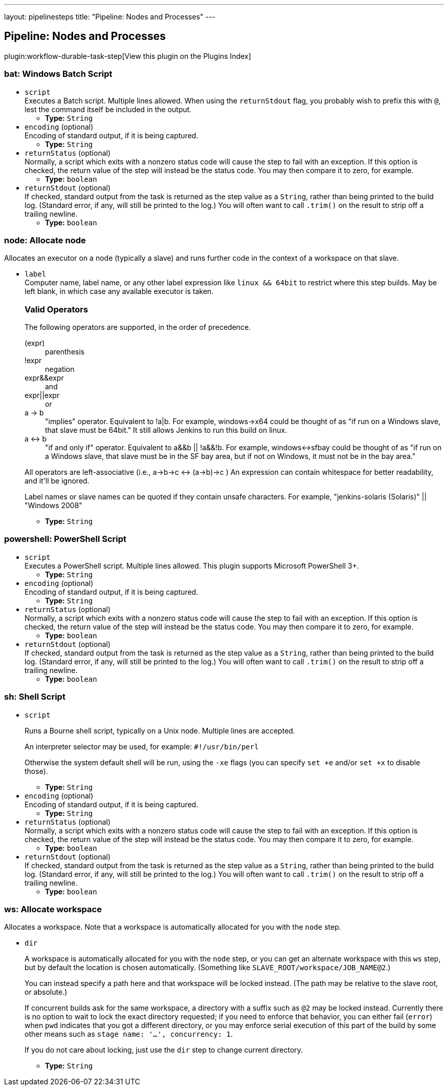---
layout: pipelinesteps
title: "Pipeline: Nodes and Processes"
---

:notitle:
:description:
:author:
:email: jenkinsci-users@googlegroups.com
:sectanchors:
:toc: left

== Pipeline: Nodes and Processes

plugin:workflow-durable-task-step[View this plugin on the Plugins Index]

=== +bat+: Windows Batch Script
++++
<ul><li><code>script</code>
<div><div>
  Executes a Batch script. Multiple lines allowed. When using the 
 <code>returnStdout</code> flag, you probably wish to prefix this with 
 <code>@</code>, lest the command itself be included in the output. 
</div></div>

<ul><li><b>Type:</b> <code>String</code></li></ul></li>
<li><code>encoding</code> (optional)
<div><div>
  Encoding of standard output, if it is being captured. 
</div></div>

<ul><li><b>Type:</b> <code>String</code></li></ul></li>
<li><code>returnStatus</code> (optional)
<div><div>
  Normally, a script which exits with a nonzero status code will cause the step to fail with an exception. If this option is checked, the return value of the step will instead be the status code. You may then compare it to zero, for example. 
</div></div>

<ul><li><b>Type:</b> <code>boolean</code></li></ul></li>
<li><code>returnStdout</code> (optional)
<div><div>
  If checked, standard output from the task is returned as the step value as a 
 <code>String</code>, rather than being printed to the build log. (Standard error, if any, will still be printed to the log.) You will often want to call 
 <code>.trim()</code> on the result to strip off a trailing newline. 
</div></div>

<ul><li><b>Type:</b> <code>boolean</code></li></ul></li>
</ul>


++++
=== +node+: Allocate node
++++
<div><div>
  Allocates an executor on a node (typically a slave) and runs further code in the context of a workspace on that slave. 
</div></div>
<ul><li><code>label</code>
<div><div>
  Computer name, label name, or any other label expression like 
 <code>linux &amp;&amp; 64bit</code> to restrict where this step builds. May be left blank, in which case any available executor is taken.  
 <h3>Valid Operators</h3> 
 <p> The following operators are supported, in the order of precedence. </p>
 <dl> 
  <dt>
   (expr)
  </dt> 
  <dd>
   parenthesis
  </dd> 
  <dt>
   !expr
  </dt> 
  <dd>
   negation
  </dd> 
  <dt>
   expr&amp;&amp;expr
  </dt> 
  <dd>
    and 
  </dd> 
  <dt>
   expr||expr
  </dt> 
  <dd>
    or 
  </dd> 
  <dt>
   a -&gt; b
  </dt> 
  <dd>
    "implies" operator. Equivalent to !a|b. For example, windows-&gt;x64 could be thought of as "if run on a Windows slave, that slave must be 64bit." It still allows Jenkins to run this build on linux. 
  </dd> 
  <dt>
   a &lt;-&gt; b
  </dt> 
  <dd>
    "if and only if" operator. Equivalent to a&amp;&amp;b || !a&amp;&amp;!b. For example, windows&lt;-&gt;sfbay could be thought of as "if run on a Windows slave, that slave must be in the SF bay area, but if not on Windows, it must not be in the bay area." 
  </dd> 
 </dl> 
 <p> All operators are left-associative (i.e., a-&gt;b-&gt;c &lt;-&gt; (a-&gt;b)-&gt;c ) An expression can contain whitespace for better readability, and it'll be ignored. </p>
 <p> Label names or slave names can be quoted if they contain unsafe characters. For example, "jenkins-solaris (Solaris)" || "Windows 2008" </p>
</div></div>

<ul><li><b>Type:</b> <code>String</code></li></ul></li>
</ul>


++++
=== +powershell+: PowerShell Script
++++
<ul><li><code>script</code>
<div><div>
  Executes a PowerShell script. Multiple lines allowed. This plugin supports Microsoft PowerShell 3+. 
</div></div>

<ul><li><b>Type:</b> <code>String</code></li></ul></li>
<li><code>encoding</code> (optional)
<div><div>
  Encoding of standard output, if it is being captured. 
</div></div>

<ul><li><b>Type:</b> <code>String</code></li></ul></li>
<li><code>returnStatus</code> (optional)
<div><div>
  Normally, a script which exits with a nonzero status code will cause the step to fail with an exception. If this option is checked, the return value of the step will instead be the status code. You may then compare it to zero, for example. 
</div></div>

<ul><li><b>Type:</b> <code>boolean</code></li></ul></li>
<li><code>returnStdout</code> (optional)
<div><div>
  If checked, standard output from the task is returned as the step value as a 
 <code>String</code>, rather than being printed to the build log. (Standard error, if any, will still be printed to the log.) You will often want to call 
 <code>.trim()</code> on the result to strip off a trailing newline. 
</div></div>

<ul><li><b>Type:</b> <code>boolean</code></li></ul></li>
</ul>


++++
=== +sh+: Shell Script
++++
<ul><li><code>script</code>
<div><div> 
 <p> Runs a Bourne shell script, typically on a Unix node. Multiple lines are accepted. </p> 
 <p> An interpreter selector may be used, for example: <code>#!/usr/bin/perl</code> </p> 
 <p> Otherwise the system default shell will be run, using the <code>-xe</code> flags (you can specify <code>set +e</code> and/or <code>set +x</code> to disable those). </p> 
</div></div>

<ul><li><b>Type:</b> <code>String</code></li></ul></li>
<li><code>encoding</code> (optional)
<div><div>
  Encoding of standard output, if it is being captured. 
</div></div>

<ul><li><b>Type:</b> <code>String</code></li></ul></li>
<li><code>returnStatus</code> (optional)
<div><div>
  Normally, a script which exits with a nonzero status code will cause the step to fail with an exception. If this option is checked, the return value of the step will instead be the status code. You may then compare it to zero, for example. 
</div></div>

<ul><li><b>Type:</b> <code>boolean</code></li></ul></li>
<li><code>returnStdout</code> (optional)
<div><div>
  If checked, standard output from the task is returned as the step value as a 
 <code>String</code>, rather than being printed to the build log. (Standard error, if any, will still be printed to the log.) You will often want to call 
 <code>.trim()</code> on the result to strip off a trailing newline. 
</div></div>

<ul><li><b>Type:</b> <code>boolean</code></li></ul></li>
</ul>


++++
=== +ws+: Allocate workspace
++++
<div><div>
  Allocates a workspace. Note that a workspace is automatically allocated for you with the 
 <code>node</code> step. 
</div></div>
<ul><li><code>dir</code>
<div><p> A workspace is automatically allocated for you with the <code>node</code> step, or you can get an alternate workspace with this <code>ws</code> step, but by default the location is chosen automatically. (Something like <code>SLAVE_ROOT/workspace/JOB_NAME@2</code>.) </p> 
<p> You can instead specify a path here and that workspace will be locked instead. (The path may be relative to the slave root, or absolute.) </p> 
<p> If concurrent builds ask for the same workspace, a directory with a suffix such as <code>@2</code> may be locked instead. Currently there is no option to wait to lock the exact directory requested; if you need to enforce that behavior, you can either fail (<code>error</code>) when <code>pwd</code> indicates that you got a different directory, or you may enforce serial execution of this part of the build by some other means such as <code>stage name: '…', concurrency: 1</code>. </p> 
<p> If you do not care about locking, just use the <code>dir</code> step to change current directory. </p></div>

<ul><li><b>Type:</b> <code>String</code></li></ul></li>
</ul>


++++
